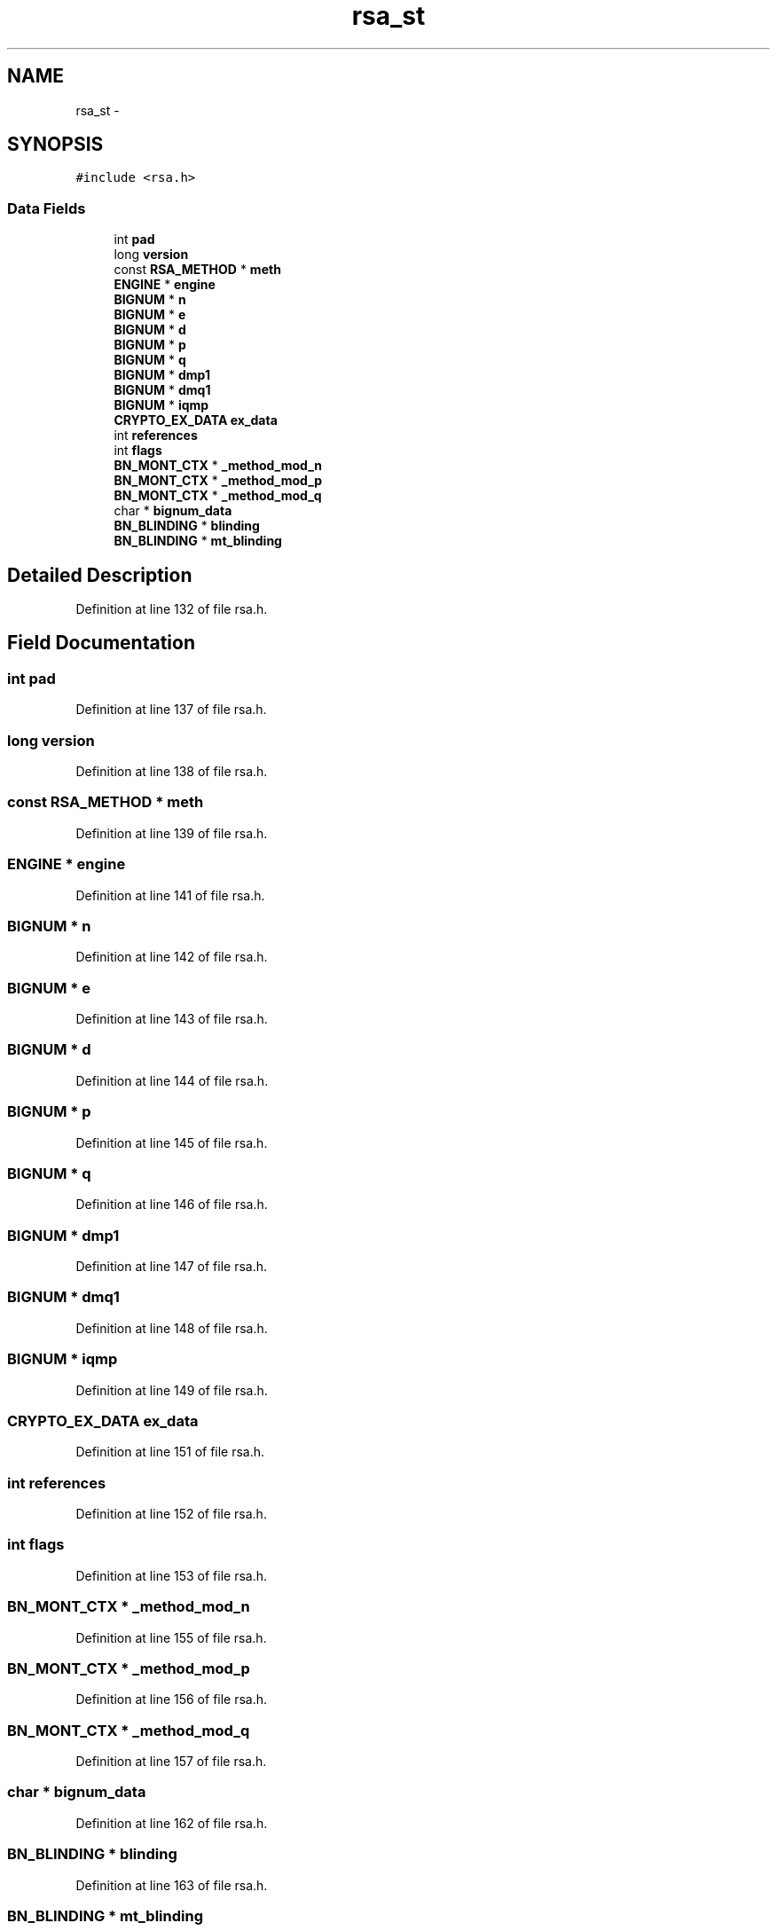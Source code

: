 .TH "rsa_st" 3 "Fri Aug 19 2016" "s2n-doxygen-full" \" -*- nroff -*-
.ad l
.nh
.SH NAME
rsa_st \- 
.SH SYNOPSIS
.br
.PP
.PP
\fC#include <rsa\&.h>\fP
.SS "Data Fields"

.in +1c
.ti -1c
.RI "int \fBpad\fP"
.br
.ti -1c
.RI "long \fBversion\fP"
.br
.ti -1c
.RI "const \fBRSA_METHOD\fP * \fBmeth\fP"
.br
.ti -1c
.RI "\fBENGINE\fP * \fBengine\fP"
.br
.ti -1c
.RI "\fBBIGNUM\fP * \fBn\fP"
.br
.ti -1c
.RI "\fBBIGNUM\fP * \fBe\fP"
.br
.ti -1c
.RI "\fBBIGNUM\fP * \fBd\fP"
.br
.ti -1c
.RI "\fBBIGNUM\fP * \fBp\fP"
.br
.ti -1c
.RI "\fBBIGNUM\fP * \fBq\fP"
.br
.ti -1c
.RI "\fBBIGNUM\fP * \fBdmp1\fP"
.br
.ti -1c
.RI "\fBBIGNUM\fP * \fBdmq1\fP"
.br
.ti -1c
.RI "\fBBIGNUM\fP * \fBiqmp\fP"
.br
.ti -1c
.RI "\fBCRYPTO_EX_DATA\fP \fBex_data\fP"
.br
.ti -1c
.RI "int \fBreferences\fP"
.br
.ti -1c
.RI "int \fBflags\fP"
.br
.ti -1c
.RI "\fBBN_MONT_CTX\fP * \fB_method_mod_n\fP"
.br
.ti -1c
.RI "\fBBN_MONT_CTX\fP * \fB_method_mod_p\fP"
.br
.ti -1c
.RI "\fBBN_MONT_CTX\fP * \fB_method_mod_q\fP"
.br
.ti -1c
.RI "char * \fBbignum_data\fP"
.br
.ti -1c
.RI "\fBBN_BLINDING\fP * \fBblinding\fP"
.br
.ti -1c
.RI "\fBBN_BLINDING\fP * \fBmt_blinding\fP"
.br
.in -1c
.SH "Detailed Description"
.PP 
Definition at line 132 of file rsa\&.h\&.
.SH "Field Documentation"
.PP 
.SS "int pad"

.PP
Definition at line 137 of file rsa\&.h\&.
.SS "long version"

.PP
Definition at line 138 of file rsa\&.h\&.
.SS "const \fBRSA_METHOD\fP * meth"

.PP
Definition at line 139 of file rsa\&.h\&.
.SS "\fBENGINE\fP * engine"

.PP
Definition at line 141 of file rsa\&.h\&.
.SS "\fBBIGNUM\fP * n"

.PP
Definition at line 142 of file rsa\&.h\&.
.SS "\fBBIGNUM\fP * e"

.PP
Definition at line 143 of file rsa\&.h\&.
.SS "\fBBIGNUM\fP * d"

.PP
Definition at line 144 of file rsa\&.h\&.
.SS "\fBBIGNUM\fP * p"

.PP
Definition at line 145 of file rsa\&.h\&.
.SS "\fBBIGNUM\fP * q"

.PP
Definition at line 146 of file rsa\&.h\&.
.SS "\fBBIGNUM\fP * dmp1"

.PP
Definition at line 147 of file rsa\&.h\&.
.SS "\fBBIGNUM\fP * dmq1"

.PP
Definition at line 148 of file rsa\&.h\&.
.SS "\fBBIGNUM\fP * iqmp"

.PP
Definition at line 149 of file rsa\&.h\&.
.SS "\fBCRYPTO_EX_DATA\fP ex_data"

.PP
Definition at line 151 of file rsa\&.h\&.
.SS "int references"

.PP
Definition at line 152 of file rsa\&.h\&.
.SS "int flags"

.PP
Definition at line 153 of file rsa\&.h\&.
.SS "\fBBN_MONT_CTX\fP * _method_mod_n"

.PP
Definition at line 155 of file rsa\&.h\&.
.SS "\fBBN_MONT_CTX\fP * _method_mod_p"

.PP
Definition at line 156 of file rsa\&.h\&.
.SS "\fBBN_MONT_CTX\fP * _method_mod_q"

.PP
Definition at line 157 of file rsa\&.h\&.
.SS "char * bignum_data"

.PP
Definition at line 162 of file rsa\&.h\&.
.SS "\fBBN_BLINDING\fP * blinding"

.PP
Definition at line 163 of file rsa\&.h\&.
.SS "\fBBN_BLINDING\fP * mt_blinding"

.PP
Definition at line 164 of file rsa\&.h\&.

.SH "Author"
.PP 
Generated automatically by Doxygen for s2n-doxygen-full from the source code\&.
